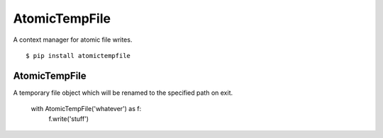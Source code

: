 AtomicTempFile
====================

A context manager for atomic file writes.

::

  $ pip install atomictempfile

AtomicTempFile
--------------------

A temporary file object which will be renamed to the specified
path on exit.

    with AtomicTempFile('whatever') as f:
      f.write('stuff')
